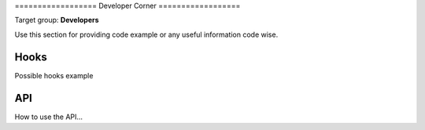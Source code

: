 ﻿﻿==================
Developer Corner
==================

Target group: **Developers**

Use this section for providing code example or any useful information code wise.


Hooks
=======

Possible hooks example

API
=======

How to use the API...
